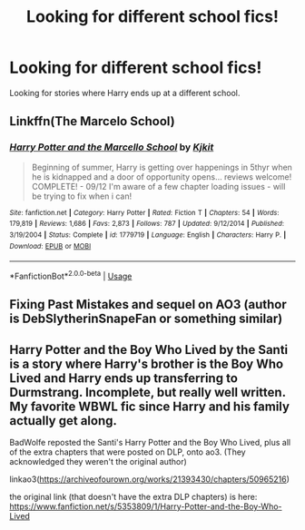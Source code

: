 #+TITLE: Looking for different school fics!

* Looking for different school fics!
:PROPERTIES:
:Author: TrueGunFun
:Score: 6
:DateUnix: 1582496507.0
:DateShort: 2020-Feb-24
:FlairText: Request
:END:
Looking for stories where Harry ends up at a different school.


** Linkffn(The Marcelo School)
:PROPERTIES:
:Author: Ande_Cade
:Score: 2
:DateUnix: 1582497529.0
:DateShort: 2020-Feb-24
:END:

*** [[https://www.fanfiction.net/s/1779719/1/][*/Harry Potter and the Marcello School/*]] by [[https://www.fanfiction.net/u/493561/Kjkit][/Kjkit/]]

#+begin_quote
  Beginning of summer, Harry is getting over happenings in 5thyr when he is kidnapped and a door of opportunity opens... reviews welcome! COMPLETE! - 09/12 I'm aware of a few chapter loading issues - will be trying to fix when i can!
#+end_quote

^{/Site/:} ^{fanfiction.net} ^{*|*} ^{/Category/:} ^{Harry} ^{Potter} ^{*|*} ^{/Rated/:} ^{Fiction} ^{T} ^{*|*} ^{/Chapters/:} ^{54} ^{*|*} ^{/Words/:} ^{179,819} ^{*|*} ^{/Reviews/:} ^{1,686} ^{*|*} ^{/Favs/:} ^{2,873} ^{*|*} ^{/Follows/:} ^{787} ^{*|*} ^{/Updated/:} ^{9/12/2014} ^{*|*} ^{/Published/:} ^{3/19/2004} ^{*|*} ^{/Status/:} ^{Complete} ^{*|*} ^{/id/:} ^{1779719} ^{*|*} ^{/Language/:} ^{English} ^{*|*} ^{/Characters/:} ^{Harry} ^{P.} ^{*|*} ^{/Download/:} ^{[[http://www.ff2ebook.com/old/ffn-bot/index.php?id=1779719&source=ff&filetype=epub][EPUB]]} ^{or} ^{[[http://www.ff2ebook.com/old/ffn-bot/index.php?id=1779719&source=ff&filetype=mobi][MOBI]]}

--------------

*FanfictionBot*^{2.0.0-beta} | [[https://github.com/tusing/reddit-ffn-bot/wiki/Usage][Usage]]
:PROPERTIES:
:Author: FanfictionBot
:Score: 2
:DateUnix: 1582497588.0
:DateShort: 2020-Feb-24
:END:


** Fixing Past Mistakes and sequel on AO3 (author is DebSlytherinSnapeFan or something similar)
:PROPERTIES:
:Author: maryfamilyresearch
:Score: 2
:DateUnix: 1582516949.0
:DateShort: 2020-Feb-24
:END:


** Harry Potter and the Boy Who Lived by the Santi is a story where Harry's brother is the Boy Who Lived and Harry ends up transferring to Durmstrang. Incomplete, but really well written. My favorite WBWL fic since Harry and his family actually get along.

BadWolfe reposted the Santi's Harry Potter and the Boy Who Lived, plus all of the extra chapters that were posted on DLP, onto ao3. (They acknowledged they weren't the original author)

linkao3([[https://archiveofourown.org/works/21393430/chapters/50965216]])

the original link (that doesn't have the extra DLP chapters) is here: [[https://www.fanfiction.net/s/5353809/1/Harry-Potter-and-the-Boy-Who-Lived]]
:PROPERTIES:
:Author: Efficient_Assistant
:Score: 1
:DateUnix: 1582497683.0
:DateShort: 2020-Feb-24
:END:

